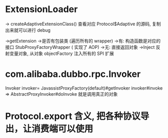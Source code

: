 * ExtensionLoader
    -> createAdaptiveExtensionClass() 查看对应 Protocol$Adaptive 的源码, 复制出来就可以进行 debug

    ->getExtension
        ->是否有包装类 (遍历所有的 wrapper)
            ->有: 构造函数是对应的接口 StubProxyFactoryWrapper ( 实现了 AOP)
            ->无: 直接返回对象
        ->Inject 反射变量对象, 从对象 objectFactory 注入所有的 SPI 扩展
* com.alibaba.dubbo.rpc.Invoker
Invoker invoker= JavassistProxyFactory(default)#getInvoker
invoker#invoke => AbstractProxyInvoker#doInvoke 就是调用真正的对象

* Protocol.export 含义, 把各种协议导出，让消费端可以使用


